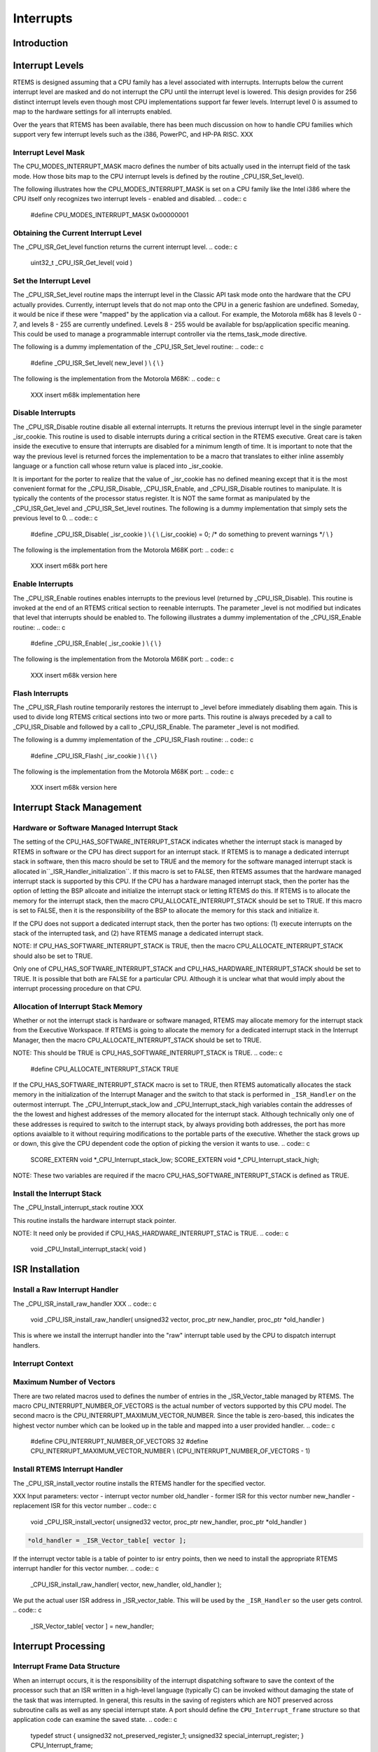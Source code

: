 .. comment SPDX-License-Identifier: CC-BY-SA-4.0

Interrupts
##########

Introduction
============

Interrupt Levels
================

RTEMS is designed assuming that a CPU family has a level associated with
interrupts.  Interrupts below the current interrupt level are masked and
do not interrupt the CPU until the interrupt level is lowered.  This
design provides for 256 distinct interrupt levels even though most CPU
implementations support far fewer levels.  Interrupt level 0 is assumed to
map to the hardware settings for all interrupts enabled.

Over the years that RTEMS has been available, there has been much
discussion on how to handle CPU families which support very few interrupt
levels such as the i386, PowerPC, and HP-PA RISC. XXX

Interrupt Level Mask
--------------------

The CPU_MODES_INTERRUPT_MASK macro defines the number of bits actually used in the interrupt field of the task mode.  How those bits map to the CPU interrupt levels is defined by the routine _CPU_ISR_Set_level().

The following illustrates how the CPU_MODES_INTERRUPT_MASK is set on a CPU
family like the Intel i386 where the CPU itself only recognizes two
interrupt levels - enabled and disabled.
.. code:: c

    #define CPU_MODES_INTERRUPT_MASK   0x00000001

Obtaining the Current Interrupt Level
-------------------------------------

The _CPU_ISR_Get_level function returns the current interrupt level.
.. code:: c

    uint32_t _CPU_ISR_Get_level( void )

Set the Interrupt Level
-----------------------

The _CPU_ISR_Set_level routine maps the interrupt level in the Classic API
task mode onto the hardware that the CPU actually provides.  Currently,
interrupt levels that do not map onto the CPU in a generic fashion are
undefined.  Someday, it would be nice if these were "mapped" by the
application via a callout.  For example, the Motorola m68k has 8 levels 0
- 7, and levels 8 - 255 are currently undefined.  Levels 8 - 255 would be
available for bsp/application specific meaning. This could be used to
manage a programmable interrupt controller via the rtems_task_mode
directive.

The following is a dummy implementation of the _CPU_ISR_Set_level routine:
.. code:: c

    #define _CPU_ISR_Set_level( new_level ) \\
    { \\
    }

The following is the implementation from the Motorola M68K:
.. code:: c

    XXX insert m68k implementation here

Disable Interrupts
------------------

The _CPU_ISR_Disable routine disable all external interrupts.  It returns
the previous interrupt level in the single parameter _isr_cookie.  This
routine is used to disable interrupts during a critical section in the
RTEMS executive.  Great care is taken inside the executive to ensure that
interrupts are disabled for a minimum length of time.  It is important to
note that the way the previous level is returned forces the implementation
to be a macro that translates to either inline assembly language or a
function call whose return value is placed into _isr_cookie.

It is important for the porter to realize that the value of _isr_cookie
has no defined meaning except that it is the most convenient format for
the _CPU_ISR_Disable, _CPU_ISR_Enable, and _CPU_ISR_Disable routines to
manipulate.  It is typically the contents of the processor status
register.  It is NOT the same format as manipulated by the
_CPU_ISR_Get_level and _CPU_ISR_Set_level routines. The following is a
dummy implementation that simply sets the previous level to 0.
.. code:: c

    #define _CPU_ISR_Disable( _isr_cookie ) \\
    { \\
    (_isr_cookie) = 0;   /* do something to prevent warnings \*/ \\
    }

The following is the implementation from the Motorola M68K port:
.. code:: c

    XXX insert m68k port here

Enable Interrupts
-----------------

The _CPU_ISR_Enable routines enables interrupts to the previous level
(returned by _CPU_ISR_Disable).  This routine is invoked at the end of an
RTEMS critical section to reenable interrupts.  The parameter _level is
not modified but indicates that level that interrupts should be enabled
to.  The following illustrates a dummy implementation of the
_CPU_ISR_Enable routine:
.. code:: c

    #define _CPU_ISR_Enable( _isr_cookie )  \\
    { \\
    }

The following is the implementation from the Motorola M68K port:
.. code:: c

    XXX insert m68k version here

Flash Interrupts
----------------

The _CPU_ISR_Flash routine temporarily restores the interrupt to _level
before immediately disabling them again.  This is used to divide long
RTEMS critical sections into two or more parts.  This routine is always
preceded by a call to _CPU_ISR_Disable and followed by a call to
_CPU_ISR_Enable.  The parameter _level is not modified.

The following is a dummy implementation of the _CPU_ISR_Flash routine:
.. code:: c

    #define _CPU_ISR_Flash( _isr_cookie ) \\
    { \\
    }

The following is the implementation from the Motorola M68K port:
.. code:: c

    XXX insert m68k version here

Interrupt Stack Management
==========================

Hardware or Software Managed Interrupt Stack
--------------------------------------------

The setting of the CPU_HAS_SOFTWARE_INTERRUPT_STACK indicates whether the
interrupt stack is managed by RTEMS in software or the CPU has direct
support for an interrupt stack.  If RTEMS is to manage a dedicated
interrupt stack in software, then this macro should be set to TRUE and the
memory for the software managed interrupt stack is allocated in``_ISR_Handler_initialization``.  If this macro is set to FALSE, then
RTEMS assumes that the hardware managed interrupt stack is supported by
this CPU.  If the CPU has a hardware managed interrupt stack, then the
porter has the option of letting the BSP allcoate and initialize the
interrupt stack or letting RTEMS do this.  If RTEMS is to allocate the
memory for the interrupt stack, then the macro
CPU_ALLOCATE_INTERRUPT_STACK should be set to TRUE.  If this macro is set
to FALSE, then it is the responsibility of the BSP to allocate the memory
for this stack and initialize it.

If the CPU does not support a dedicated interrupt stack, then the porter
has two options: (1) execute interrupts on the stack of the interrupted
task, and (2) have RTEMS manage a dedicated interrupt stack.

NOTE: If CPU_HAS_SOFTWARE_INTERRUPT_STACK is TRUE, then the macro
CPU_ALLOCATE_INTERRUPT_STACK should also be set to TRUE.

Only one of CPU_HAS_SOFTWARE_INTERRUPT_STACK and
CPU_HAS_HARDWARE_INTERRUPT_STACK should be set to TRUE.  It is possible
that both are FALSE for a particular CPU.  Although it is unclear what
that would imply about the interrupt processing procedure on that CPU.

Allocation of Interrupt Stack Memory
------------------------------------

Whether or not the interrupt stack is hardware or software managed, RTEMS
may allocate memory for the interrupt stack from the Executive Workspace.
If RTEMS is going to allocate the memory for a dedicated interrupt stack
in the Interrupt Manager, then the macro CPU_ALLOCATE_INTERRUPT_STACK
should be set to TRUE.

NOTE: This should be TRUE is CPU_HAS_SOFTWARE_INTERRUPT_STACK is TRUE.
.. code:: c

    #define CPU_ALLOCATE_INTERRUPT_STACK TRUE

If the CPU_HAS_SOFTWARE_INTERRUPT_STACK macro is set to TRUE, then RTEMS automatically allocates the stack memory in the initialization of the Interrupt Manager and the switch to that stack is performed in ``_ISR_Handler`` on the outermost interrupt.  The _CPU_Interrupt_stack_low and _CPU_Interrupt_stack_high variables contain the addresses of the the lowest and highest addresses of the memory allocated for the interrupt stack.  Although technically only one of these addresses is required to switch to the interrupt stack, by always providing both addresses, the port has more options avaialble to it without requiring modifications to the portable parts of the executive.  Whether the stack  grows up or down, this give the CPU dependent code the option of picking the version it wants to use.
.. code:: c

    SCORE_EXTERN void               \*_CPU_Interrupt_stack_low;
    SCORE_EXTERN void               \*_CPU_Interrupt_stack_high;

NOTE: These two variables are required if the macro
CPU_HAS_SOFTWARE_INTERRUPT_STACK is defined as TRUE.

Install the Interrupt Stack
---------------------------

The _CPU_Install_interrupt_stack routine XXX

This routine installs the hardware interrupt stack pointer.

NOTE:  It need only be provided if CPU_HAS_HARDWARE_INTERRUPT_STAC is TRUE.
.. code:: c

    void _CPU_Install_interrupt_stack( void )

ISR Installation
================

Install a Raw Interrupt Handler
-------------------------------

The _CPU_ISR_install_raw_handler XXX
.. code:: c

    void _CPU_ISR_install_raw_handler(
    unsigned32  vector,
    proc_ptr    new_handler,
    proc_ptr   \*old_handler
    )

This is where we install the interrupt handler into the "raw" interrupt
table used by the CPU to dispatch interrupt handlers.

Interrupt Context
-----------------

Maximum Number of Vectors
-------------------------

There are two related macros used to defines the number of entries in the
_ISR_Vector_table managed by RTEMS.  The macro
CPU_INTERRUPT_NUMBER_OF_VECTORS is the actual number of vectors supported
by this CPU model.  The second macro is the
CPU_INTERRUPT_MAXIMUM_VECTOR_NUMBER.  Since the table is zero-based, this
indicates the highest vector number which can be looked up in the table
and mapped into a user provided handler.
.. code:: c

    #define CPU_INTERRUPT_NUMBER_OF_VECTORS      32
    #define CPU_INTERRUPT_MAXIMUM_VECTOR_NUMBER \\
    (CPU_INTERRUPT_NUMBER_OF_VECTORS - 1)

Install RTEMS Interrupt Handler
-------------------------------

The _CPU_ISR_install_vector routine installs the RTEMS handler for the
specified vector.

XXX Input parameters:
vector      - interrupt vector number
old_handler - former ISR for this vector number
new_handler - replacement ISR for this vector number
.. code:: c

    void _CPU_ISR_install_vector(
    unsigned32  vector,
    proc_ptr    new_handler,
    proc_ptr   \*old_handler
    )

.. code:: c

    *old_handler = _ISR_Vector_table[ vector ];

If the interrupt vector table is a table of pointer to isr entry points,
then we need to install the appropriate RTEMS interrupt handler for this
vector number.
.. code:: c

    _CPU_ISR_install_raw_handler( vector, new_handler, old_handler );

We put the actual user ISR address in _ISR_vector_table.  This will be
used by the ``_ISR_Handler`` so the user gets control.
.. code:: c

    _ISR_Vector_table[ vector ] = new_handler;

Interrupt Processing
====================

Interrupt Frame Data Structure
------------------------------

When an interrupt occurs, it is the responsibility of the interrupt
dispatching software to save the context of the processor such that an ISR
written in a high-level language (typically C) can be invoked without
damaging the state of the task that was interrupted.  In general, this
results in the saving of registers which are NOT preserved across
subroutine calls as well as any special interrupt state.  A port should
define the ``CPU_Interrupt_frame`` structure so that application code can
examine the saved state.
.. code:: c

    typedef struct {
    unsigned32 not_preserved_register_1;
    unsigned32 special_interrupt_register;
    } CPU_Interrupt_frame;

Interrupt Dispatching
---------------------

The ``_ISR_Handler`` routine provides the RTEMS interrupt management.
.. code:: c

    void _ISR_Handler()

This discussion ignores a lot of the ugly details in a real implementation
such as saving enough registers/state to be able to do something real.
Keep in mind that the goal is to invoke a user's ISR handler which is
written in C.  That ISR handler uses a known set of registers thus
allowing the ISR to preserve only those that would normally be corrupted
by a subroutine call.

Also note that the exact order is to a large extent flexible.  Hardware
will dictate a sequence for a certain subset of ``_ISR_Handler`` while
requirements for setting the RTEMS state variables that indicate the
interrupt nest level (``_ISR_Nest_level``) and dispatching disable
level (``_Thread_Dispatch_disable_level``) will also
restrict the allowable order.

Upon entry to ``_ISR_Handler``, ``_Thread_Dispatch_disable_level`` is
zero if the interrupt occurred while outside an RTEMS service call.
Conversely, it will be non-zero if interrupting an RTEMS service
call.  Thus, ``_Thread_Dispatch_disable_level`` will always be
greater than or equal to ``_ISR_Nest_level`` and not strictly
equal.

Upon entry to the "common" ``_ISR_Handler``, the vector number must be
available.  On some CPUs the hardware puts either the vector number or the
offset into the vector table for this ISR in a known place.  If the
hardware does not provide this information, then the assembly portion of
RTEMS for this port will contain a set of distinct interrupt entry points
which somehow place the vector number in a known place (which is safe if
another interrupt nests this one) and branches to ``_ISR_Handler``.
.. code:: c

    save some or all context on stack
    may need to save some special interrupt information for exit
    #if ( CPU_HAS_SOFTWARE_INTERRUPT_STACK == TRUE )
    if ( _ISR_Nest_level == 0 )
    switch to software interrupt stack
    #endif
    _ISR_Nest_level++;
    _Thread_Dispatch_disable_level++;
    (\*_ISR_Vector_table[ vector ])( vector );
    --_ISR_Nest_level;
    if ( _ISR_Nest_level )
    goto the label "exit interrupt (simple case)"
    #if ( CPU_HAS_SOFTWARE_INTERRUPT_STACK == TRUE )
    restore stack
    #endif
    if ( _Thread_Dispatch_disable_level )
    goto the label "exit interrupt (simple case)"
    if ( _Thread_Dispatch_necessary )
    call _Thread_Dispatch() or prepare to return to _ISR_Dispatch
    prepare to get out of interrupt
    return from interrupt  (maybe to _ISR_Dispatch)
    LABEL "exit interrupt (simple case):
    prepare to get out of interrupt
    return from interrupt

Some ports have the special routine ``_ISR_Dispatch`` because
the CPU has a special "interrupt mode" and RTEMS must switch back
to the task stack and/or non-interrupt mode before invoking``_Thread_Dispatch``.  For example, consider the MC68020 where
upon return from the outermost interrupt, the CPU must switch
from the interrupt stack to the master stack before invoking``_Thread_Dispatch``.  ``_ISR_Dispatch`` is the special port
specific wrapper for ``_Thread_Dispatch`` used in this case.

ISR Invoked with Frame Pointer
------------------------------

Does the RTEMS invoke the user's ISR with the vector number and a pointer
to the saved interrupt frame (1) or just the vector number (0)?
.. code:: c

    #define CPU_ISR_PASSES_FRAME_POINTER 0

NOTE: It is desirable to include a pointer to the interrupt stack frame as
an argument to the interrupt service routine.  Eventually, it would be
nice if all ports included this parameter.

Pointer to _Thread_Dispatch Routine
-----------------------------------

With some compilation systems, it is difficult if not impossible to call a
high-level language routine from assembly language.  This is especially
true of commercial Ada compilers and name mangling C++ ones.  This
variable can be optionally defined by the CPU porter and contains the
address of the routine _Thread_Dispatch.  This can make it easier to
invoke that routine at the end of the interrupt sequence (if a dispatch is
necessary).
.. code:: c

    void (\*_CPU_Thread_dispatch_pointer)();

.. COMMENT: COPYRIGHT (c) 1988-2002.

.. COMMENT: On-Line Applications Research Corporation (OAR).

.. COMMENT: All rights reserved.

